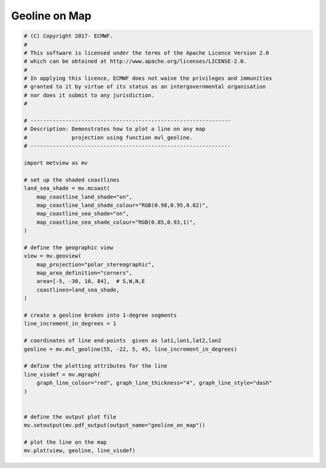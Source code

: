 .. only:: html

    .. note::
        :class: sphx-glr-download-link-note

        Click :ref:`here <sphx_glr_download_auto_examples_geoline_on_map.py>`     to download the full example code
    .. rst-class:: sphx-glr-example-title

    .. _sphx_glr_auto_examples_geoline_on_map.py:


Geoline on Map
==============================================



.. image:: /auto_examples/images/sphx_glr_geoline_on_map_001.png
    :alt: geoline on map
    :class: sphx-glr-single-img






.. code-block:: default


    # (C) Copyright 2017- ECMWF.
    #
    # This software is licensed under the terms of the Apache Licence Version 2.0
    # which can be obtained at http://www.apache.org/licenses/LICENSE-2.0.
    #
    # In applying this licence, ECMWF does not waive the privileges and immunities
    # granted to it by virtue of its status as an intergovernmental organisation
    # nor does it submit to any jurisdiction.
    #

    # ---------------------------------------------------------------
    # Description: Demonstrates how to plot a line on any map
    #              projection using function mvl_geoline.
    # ---------------------------------------------------------------

    import metview as mv

    # set up the shaded coastlines
    land_sea_shade = mv.mcoast(
        map_coastline_land_shade="on",
        map_coastline_land_shade_colour="RGB(0.98,0.95,0.82)",
        map_coastline_sea_shade="on",
        map_coastline_sea_shade_colour="RGB(0.85,0.93,1)",
    )

    # define the geographic view
    view = mv.geoview(
        map_projection="polar_stereographic",
        map_area_definition="corners",
        area=[-5, -30, 10, 84],  # S,W,N,E
        coastlines=land_sea_shade,
    )

    # create a geoline broken into 1-degree segments
    line_increment_in_degrees = 1

    # coordinates of line end-points  given as lat1,lon1,lat2,lon2
    geoline = mv.mvl_geoline(55, -22, 5, 45, line_increment_in_degrees)

    # define the plotting attributes for the line
    line_visdef = mv.mgraph(
        graph_line_colour="red", graph_line_thickness="4", graph_line_style="dash"
    )


    # define the output plot file
    mv.setoutput(mv.pdf_output(output_name="geoline_on_map"))

    # plot the line on the map
    mv.plot(view, geoline, line_visdef)


.. rst-class:: sphx-glr-timing

   **Total running time of the script:** ( 0 minutes  0.356 seconds)


.. _sphx_glr_download_auto_examples_geoline_on_map.py:


.. only :: html

 .. container:: sphx-glr-footer
    :class: sphx-glr-footer-example



  .. container:: sphx-glr-download sphx-glr-download-python

     :download:`Download Python source code: geoline_on_map.py <geoline_on_map.py>`



  .. container:: sphx-glr-download sphx-glr-download-jupyter

     :download:`Download Jupyter notebook: geoline_on_map.ipynb <geoline_on_map.ipynb>`


.. only:: html

 .. rst-class:: sphx-glr-signature

    `Gallery generated by Sphinx-Gallery <https://sphinx-gallery.github.io>`_
